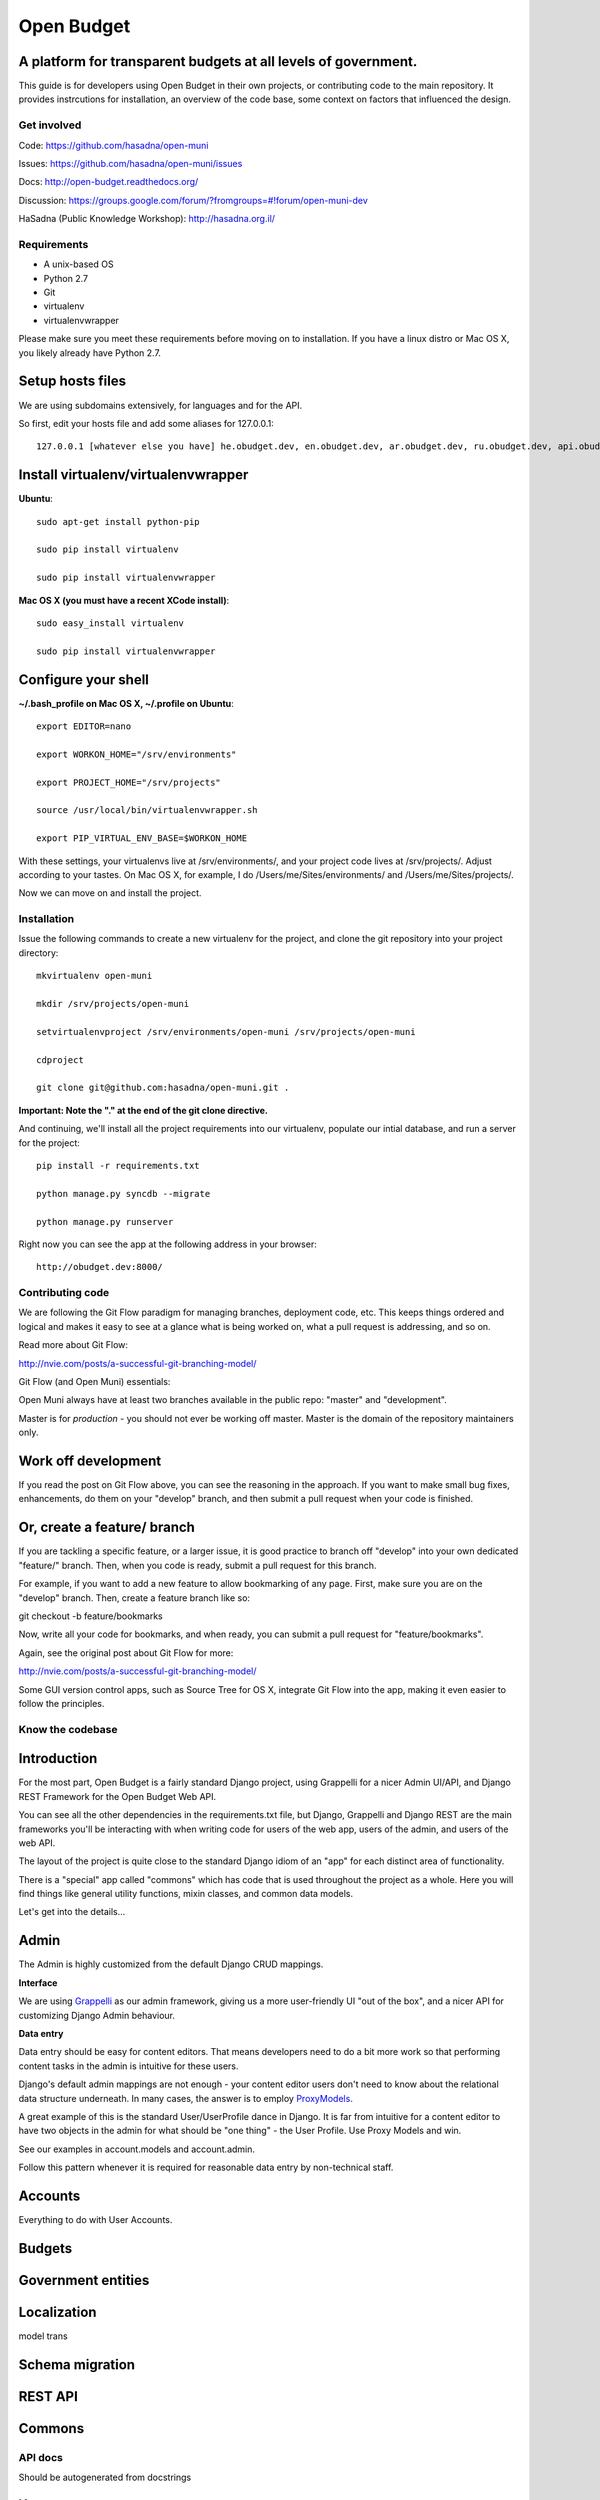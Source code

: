 Open Budget
===========

A platform for transparent budgets at all levels of government.
~~~~~~~~~~~~~~~~~~~~~~~~~~~~~~~~~~~~~~~~~~~~~~~~~~~~~~~~~~~~~~~

This guide is for developers using Open Budget in their own projects, or contributing code to the main repository. It provides instrcutions for installation, an overview of the code base, some context on factors that influenced the design.

Get involved
------------

Code: https://github.com/hasadna/open-muni

Issues: https://github.com/hasadna/open-muni/issues

Docs: http://open-budget.readthedocs.org/

Discussion: https://groups.google.com/forum/?fromgroups=#!forum/open-muni-dev

HaSadna (Public Knowledge Workshop): http://hasadna.org.il/

Requirements
------------

* A unix-based OS
* Python 2.7
* Git
* virtualenv
* virtualenvwrapper

Please make sure you meet these requirements before moving on to installation. If you have a linux distro or Mac OS X, you likely already have Python 2.7.

Setup hosts files
~~~~~~~~~~~~~~~~~

We are using subdomains extensively, for languages and for the API.

So first, edit your hosts file and add some aliases for 127.0.0.1::

    127.0.0.1 [whatever else you have] he.obudget.dev, en.obudget.dev, ar.obudget.dev, ru.obudget.dev, api.obudget.dev, obudget.dev, www.obudget.dev

Install virtualenv/virtualenvwrapper
~~~~~~~~~~~~~~~~~~~~~~~~~~~~~~~~~~~~

**Ubuntu**::

    sudo apt-get install python-pip

    sudo pip install virtualenv

    sudo pip install virtualenvwrapper


**Mac OS X (you must have a recent XCode install)**::

    sudo easy_install virtualenv

    sudo pip install virtualenvwrapper


Configure your shell
~~~~~~~~~~~~~~~~~~~~

**~/.bash_profile on Mac OS X, ~/.profile on Ubuntu**::

    export EDITOR=nano

    export WORKON_HOME="/srv/environments"

    export PROJECT_HOME="/srv/projects"

    source /usr/local/bin/virtualenvwrapper.sh

    export PIP_VIRTUAL_ENV_BASE=$WORKON_HOME

With these settings, your virtualenvs live at /srv/environments/, and your project code lives at /srv/projects/. Adjust according to your tastes. On Mac OS X, for example, I do /Users/me/Sites/environments/ and /Users/me/Sites/projects/.

Now we can move on and install the project.

Installation
------------

Issue the following commands to create a new virtualenv for the project, and clone the git repository into your project directory::

    mkvirtualenv open-muni

    mkdir /srv/projects/open-muni

    setvirtualenvproject /srv/environments/open-muni /srv/projects/open-muni

    cdproject

    git clone git@github.com:hasadna/open-muni.git .

**Important: Note the "." at the end of the git clone directive.**

And continuing, we'll install all the project requirements into our virtualenv, populate our intial database, and run a server for the project::

    pip install -r requirements.txt

    python manage.py syncdb --migrate

    python manage.py runserver

Right now you can see the app at the following address in your browser::

    http://obudget.dev:8000/


Contributing code
-----------------

We are following the Git Flow paradigm for managing branches, deployment code, etc. This keeps things ordered and logical and makes it easy to see at a glance what is being worked on, what a pull request is addressing, and so on.

Read more about Git Flow: 

http://nvie.com/posts/a-successful-git-branching-model/

Git Flow (and Open Muni) essentials:

Open Muni always have at least two branches available in the public repo: "master" and "development".

Master is for *production* - you should not ever be working off master. Master is the domain of the repository maintainers only.

Work off development
~~~~~~~~~~~~~~~~~~~~

If you read the post on Git Flow above, you can see the reasoning in the approach. If you want to make small bug fixes, enhancements, do them on your "develop" branch, and then submit a pull request when your code is finished.

Or, create a feature/ branch
~~~~~~~~~~~~~~~~~~~~~~~~~~~~
If you are tackling a specific feature, or a larger issue, it is good practice to branch off "develop" into your own dedicated "feature/" branch. Then, when you code is ready, submit a pull request for this branch.

For example, if you want to add a new feature to allow bookmarking of any page. First, make sure you are on the "develop" branch. Then, create a feature branch like so:

git checkout -b feature/bookmarks

Now, write all your code for bookmarks, and when ready, you can submit a pull request for "feature/bookmarks".

Again, see the original post about Git Flow for more:

http://nvie.com/posts/a-successful-git-branching-model/

Some GUI version control apps, such as Source Tree for OS X, integrate Git Flow into the app, making it even easier to follow the principles.


Know the codebase
-----------------

Introduction
~~~~~~~~~~~~

For the most part, Open Budget is a fairly standard Django project, using Grappelli for a nicer Admin UI/API, and Django REST Framework for the Open Budget Web API.

You can see all the other dependencies in the requirements.txt file, but Django, Grappelli and Django REST are the main frameworks you'll be interacting with when writing code for users of the web app, users of the admin, and users of the web API.

The layout of the project is quite close to the standard Django idiom of an "app" for each distinct area of functionality.

There is a "special" app called "commons" which has code that is used throughout the project as a whole. Here you will find things like general utility functions, mixin classes, and common data models.

Let's get into the details...

Admin
~~~~~

The Admin is highly customized from the default Django CRUD mappings.

**Interface**

We are using Grappelli_ as our admin framework, giving us a more user-friendly UI "out of the box", and a nicer API for customizing Django Admin behaviour.

.. _Grappelli: https://django-grappelli.readthedocs.org/en/latest/

**Data entry**

Data entry should be easy for content editors. That means developers need to do a bit more work so that performing content tasks in the admin is intuitive for these users.

Django's default admin mappings are not enough - your content editor users don't need to know about the relational data structure underneath. In many cases, the answer is to employ ProxyModels_.

.. _ProxyModels: https://docs.djangoproject.com/en/dev/topics/db/models/#proxy-models

A great example of this is the standard User/UserProfile dance in Django. It is far from intuitive for a content editor to have two objects in the admin for what should be "one thing" - the User Profile. Use Proxy Models and win.

See our examples in account.models and account.admin.

Follow this pattern whenever it is required for reasonable data entry by non-technical staff.


Accounts
~~~~~~~~
Everything to do with User Accounts.


Budgets
~~~~~~~


Government entities
~~~~~~~~~~~~~~~~~~~

Localization
~~~~~~~~~~~~

model trans

Schema migration
~~~~~~~~~~~~~~~~

REST API
~~~~~~~~

Commons
~~~~~~~


API docs
--------

Should be autogenerated from docstrings

License
-------
